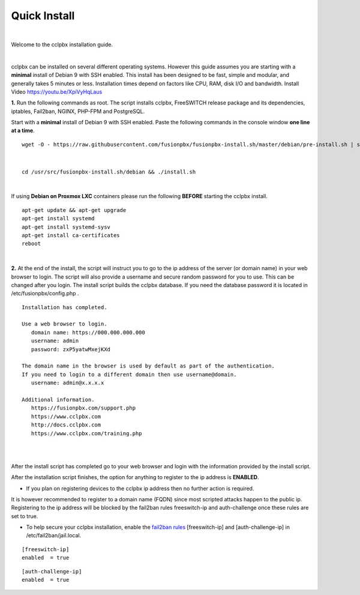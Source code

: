 *************
Quick Install
*************
.. image:: ../_static/images/logo_right.png
        :scale: 85%

|

Welcome to the cclpbx installation guide.

|

cclpbx can be installed on several different operating systems. However this guide assumes you are starting with a **minimal** install of Debian 9 with SSH enabled. This install has been designed to be fast, simple and modular, and generally takes 5 minutes or less. Installation times depend on factors like CPU, RAM, disk I/O and bandwidth. Install Video https://youtu.be/XpiVyHqLaus

.. raw:: html

    <div style="text-align: center; margin-bottom: 2em;">
    <iframe width="100%" height="350" src="https://www.youtube.com/embed/XpiVyHqLaus" frameborder="0" ; encrypted-media" allowfullscreen></iframe>
    </div>

**1.** Run the following commands as root. The script installs cclpbx, FreeSWITCH release package and its dependencies, iptables, Fail2ban, NGINX, PHP-FPM and PostgreSQL.

Start with a **minimal** install of Debian 9 with SSH enabled.
Paste the following commands in the console window **one line at a time**.

::

 wget -O - https://raw.githubusercontent.com/fusionpbx/fusionpbx-install.sh/master/debian/pre-install.sh | sh; 

|

::

 cd /usr/src/fusionpbx-install.sh/debian && ./install.sh

|

If using **Debian on Proxmox LXC** containers please run the following **BEFORE** starting the cclpbx install.

::

 apt-get update && apt-get upgrade
 apt-get install systemd
 apt-get install systemd-sysv
 apt-get install ca-certificates
 reboot

|

**2.** At the end of the install, the script will instruct you to go to the ip address of the server (or domain name) in your web browser to login. The script will also provide a username and secure random password for you to use. This can be changed after you login. The install script builds the cclpbx database. If you need the database password it is located in /etc/fusionpbx/config.php .


::

   Installation has completed.

   Use a web browser to login.
      domain name: https://000.000.000.000
      username: admin
      password: zxP5yatwMxejKXd

   The domain name in the browser is used by default as part of the authentication.
   If you need to login to a different domain then use username@domain.
      username: admin@x.x.x.x

   Additional information.
      https://fusionpbx.com/support.php
      https://www.cclpbx.com
      http://docs.cclpbx.com
      https://www.cclpbx.com/training.php

|

.. image:: ../_static/images/ilogin.jpg
        :scale: 80%
|

After the install script has completed go to your web browser and login with the information provided by the install script.


After the installation script finishes, the option for anything to register to the ip address is **ENABLED**.

* If you plan on registering devices to the cclpbx ip address then no further action is required.

It is however recommended to register to a domain name (FQDN) since most scripted attacks happen to the public ip. Registering to the ip address will be blocked by the fail2ban rules freeswitch-ip and auth-challenge once these rules are set to true.

* To help secure your cclpbx installation, enable the `fail2ban rules <http://docs.cclpbx.com/en/latest/firewall/fail2ban.html>`_ [freeswitch-ip] and [auth-challenge-ip] in /etc/fail2ban/jail.local.

::

 [freeswitch-ip]
 enabled  = true

::

 [auth-challenge-ip]
 enabled  = true
